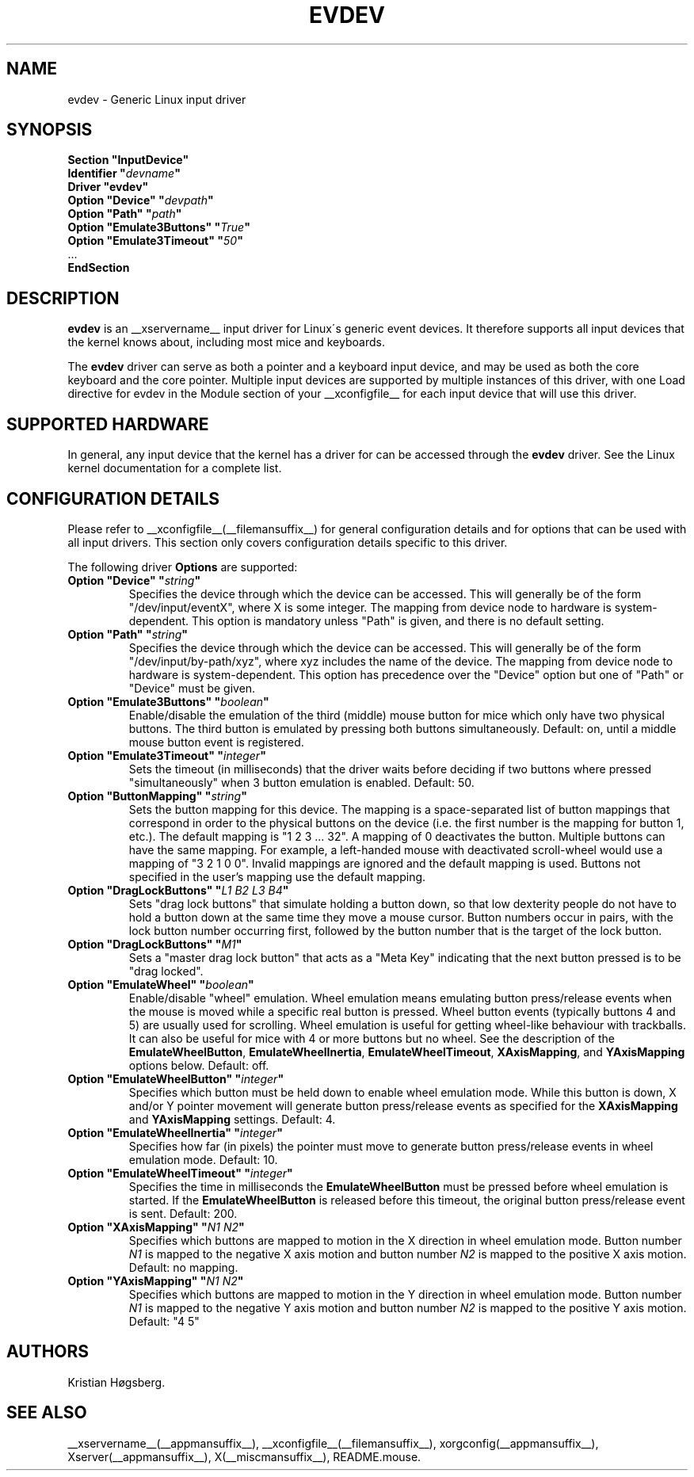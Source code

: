 .\" shorthand for double quote that works everywhere.
.ds q \N'34'
.TH EVDEV __drivermansuffix__ __vendorversion__
.SH NAME
evdev \- Generic Linux input driver
.SH SYNOPSIS
.nf
.B "Section \*qInputDevice\*q"
.BI "  Identifier \*q" devname \*q
.B  "  Driver \*qevdev\*q"
.BI "  Option \*qDevice\*q   \*q" devpath \*q
.BI "  Option \*qPath\*q     \*q" path \*q
.BI "  Option \*qEmulate3Buttons\*q     \*q" True \*q
.BI "  Option \*qEmulate3Timeout\*q     \*q" 50 \*q
\ \ ...
.B EndSection
.fi
.SH DESCRIPTION
.B evdev 
is an __xservername__ input driver for Linux\'s generic event devices.  It
therefore supports all input devices that the kernel knows about, including
most mice and keyboards.
.PP
The 
.B evdev
driver can serve as both a pointer and a keyboard input device, and may be
used as both the core keyboard and the core pointer.  Multiple input devices
are supported by multiple instances of this driver, with one Load
directive for evdev in the Module section of your __xconfigfile__ for each
input device that will use this driver.
.PP
.SH SUPPORTED HARDWARE
In general, any input device that the kernel has a driver for can be accessed
through the 
.B evdev
driver.  See the Linux kernel documentation for a complete list.
.PP
.SH CONFIGURATION DETAILS
Please refer to __xconfigfile__(__filemansuffix__) for general configuration
details and for options that can be used with all input drivers.  This
section only covers configuration details specific to this driver.
.PP
The following driver 
.B Options
are supported:
.TP 7
.BI "Option \*qDevice\*q \*q" string \*q
Specifies the device through which the device can be accessed.  This will 
generally be of the form \*q/dev/input/eventX\*q, where X is some integer.
The mapping from device node to hardware is system-dependent.  This option is
mandatory unless \*qPath\*q is given, and there is no default setting.
.TP 7
.BI "Option \*qPath\*q \*q" string \*q
Specifies the device through which the device can be accessed.  This will
generally be of the form \*q/dev/input/by-path/xyz\*q, where xyz includes the
name of the device. The mapping from device node to hardware is
system-dependent. This option has precedence over the \*qDevice\*q option but
one of \*qPath\*q or \*qDevice\*q must be given.
.TP 7
.BI "Option \*qEmulate3Buttons\*q \*q" boolean \*q
Enable/disable the emulation of the third (middle) mouse button for mice
which only have two physical buttons.  The third button is emulated by
pressing both buttons simultaneously.  Default: on, until a middle mouse
button event is registered.
.TP 7
.BI "Option \*qEmulate3Timeout\*q \*q" integer \*q
Sets the timeout (in milliseconds) that the driver waits before deciding
if two buttons where pressed "simultaneously" when 3 button emulation is
enabled.  Default: 50.
.TP 7
.BI "Option \*qButtonMapping\*q \*q" string \*q
Sets the button mapping for this device. The mapping is a space-separated list
of button mappings that correspond in order to the physical buttons on the
device (i.e. the first number is the mapping for button 1, etc.). The default
mapping is "1 2 3 ... 32". A mapping of 0 deactivates the button. Multiple
buttons can have the same mapping.
For example, a left-handed mouse with deactivated scroll-wheel would use a
mapping of "3 2 1 0 0". Invalid mappings are ignored and the default mapping
is used. Buttons not specified in the user's mapping use the default mapping.
.TP 7
.BI "Option \*qDragLockButtons\*q \*q" "L1 B2 L3 B4" \*q
Sets \*qdrag lock buttons\*q that simulate holding a button down, so
that low dexterity people do not have to hold a button down at the
same time they move a mouse cursor. Button numbers occur in pairs,
with the lock button number occurring first, followed by the button
number that is the target of the lock button.
.TP 7
.BI "Option \*qDragLockButtons\*q \*q" "M1" \*q
Sets a \*qmaster drag lock button\*q that acts as a \*qMeta Key\*q
indicating that the next button pressed is to be
\*qdrag locked\*q.
.TP 7
.BI "Option \*qEmulateWheel\*q \*q" boolean \*q
Enable/disable "wheel" emulation.  Wheel emulation means emulating button
press/release events when the mouse is moved while a specific real button
is pressed.  Wheel button events (typically buttons 4 and 5) are
usually used for scrolling.  Wheel emulation is useful for getting wheel-like
behaviour with trackballs.  It can also be useful for mice with 4 or
more buttons but no wheel.  See the description of the
.BR EmulateWheelButton ,
.BR EmulateWheelInertia ,
.BR EmulateWheelTimeout ,
.BR XAxisMapping ,
and
.B YAxisMapping
options below.  Default: off.
.TP 7
.BI "Option \*qEmulateWheelButton\*q \*q" integer \*q
Specifies which button must be held down to enable wheel emulation mode.
While this button is down, X and/or Y pointer movement will generate button
press/release events as specified for the
.B XAxisMapping
and
.B YAxisMapping
settings.  Default: 4.
.TP 7
.BI "Option \*qEmulateWheelInertia\*q \*q" integer \*q
Specifies how far (in pixels) the pointer must move to generate button
press/release events in wheel emulation mode.  Default: 10.
.TP 7
.BI "Option \*qEmulateWheelTimeout\*q \*q" integer \*q
Specifies the time in milliseconds the
.BR EmulateWheelButton
must be pressed before wheel emulation is started. If the
.BR EmulateWheelButton
is released before this timeout, the original button press/release event
is sent.  Default: 200.
.TP 7
.BI "Option \*qXAxisMapping\*q \*q" "N1 N2" \*q
Specifies which buttons are mapped to motion in the X direction in wheel
emulation mode.  Button number
.I N1
is mapped to the negative X axis motion and button number
.I N2
is mapped to the positive X axis motion.  Default: no mapping.
.TP 7
.BI "Option \*qYAxisMapping\*q \*q" "N1 N2" \*q
Specifies which buttons are mapped to motion in the Y direction in wheel
emulation mode.  Button number
.I N1
is mapped to the negative Y axis motion and button number
.I N2
is mapped to the positive Y axis motion.  Default: "4 5"
.SH AUTHORS
Kristian Høgsberg.
.SH "SEE ALSO"
__xservername__(__appmansuffix__), __xconfigfile__(__filemansuffix__), xorgconfig(__appmansuffix__), Xserver(__appmansuffix__), X(__miscmansuffix__),
README.mouse.
